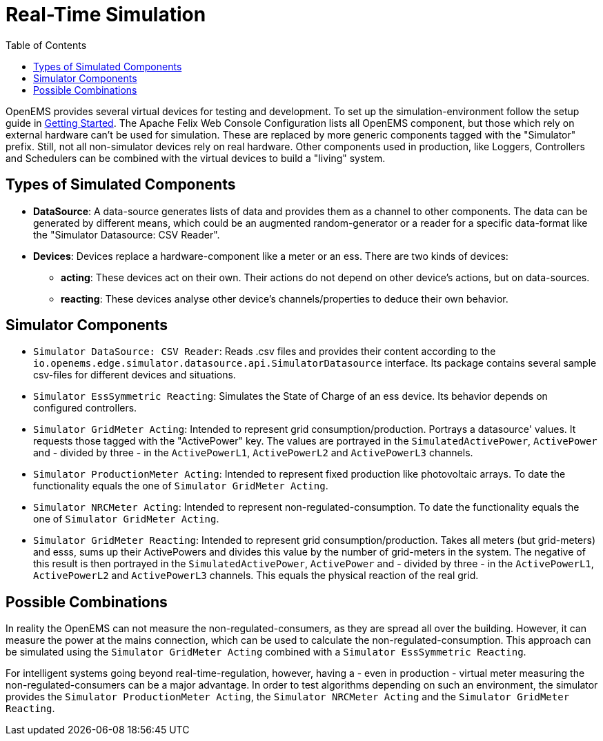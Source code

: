 = Real-Time Simulation
:imagesdir: ../../assets/images
:sectnumlevels: 0
:toc:
:toclevels: 0

OpenEMS provides several virtual devices for testing and development. To set up the simulation-environment follow the setup guide in xref:gettingstarted.adoc[Getting Started]. The Apache Felix Web Console Configuration lists all OpenEMS component, but those which rely on external hardware can't be used for simulation. These are replaced by more generic components tagged with the "Simulator" prefix. Still, not all non-simulator devices rely on real hardware. Other components used in production, like Loggers, Controllers and Schedulers can be combined with the virtual devices to build a "living" system.

== Types of Simulated Components

* **DataSource**: A data-source generates lists of data and provides them as a channel to other components. The data can be generated by different means, which could be an augmented random-generator or a reader for a specific data-format like the "Simulator Datasource: CSV Reader".
* **Devices**: Devices replace a hardware-component like a meter or an ess. There are two kinds of devices:
** **acting**: These devices act on their own. Their actions do not depend on other device's actions, but on data-sources.
** **reacting**: These devices analyse other device's channels/properties to deduce their own behavior.

== Simulator Components

* `Simulator DataSource: CSV Reader`: Reads .csv files and provides their content according to the `io.openems.edge.simulator.datasource.api.SimulatorDatasource` interface. Its package contains several sample csv-files for different devices and situations.
* `Simulator EssSymmetric Reacting`: Simulates the State of Charge of an ess device. Its behavior depends on configured controllers.
* `Simulator GridMeter Acting`: Intended to represent grid consumption/production. Portrays a datasource' values. It requests those tagged with the "ActivePower" key. The values are portrayed in the `SimulatedActivePower`, `ActivePower` and - divided by three - in the `ActivePowerL1`, `ActivePowerL2` and `ActivePowerL3` channels.
* `Simulator ProductionMeter Acting`: Intended to represent fixed production like photovoltaic arrays. To date the functionality equals the one of `Simulator GridMeter Acting`.
* `Simulator NRCMeter Acting`: Intended to represent non-regulated-consumption. To date the functionality equals the one of `Simulator GridMeter Acting`.
* `Simulator GridMeter Reacting`: Intended to represent grid consumption/production. Takes all meters (but grid-meters) and esss, sums up their ActivePowers and divides this value by the number of grid-meters in the system. The negative of this result is then portrayed in the `SimulatedActivePower`, `ActivePower` and - divided by three - in the `ActivePowerL1`, `ActivePowerL2` and `ActivePowerL3` channels. This equals the physical reaction of the real grid.

== Possible Combinations

In reality the OpenEMS can not measure the non-regulated-consumers, as they are spread all over the building. However, it can measure the power at the mains connection, which can be used to calculate the non-regulated-consumption. This approach can be simulated using the `Simulator GridMeter Acting` combined with a `Simulator EssSymmetric Reacting`.

For intelligent systems going beyond real-time-regulation, however, having a - even in production - virtual meter measuring the non-regulated-consumers can be a major advantage. In order to test algorithms depending on such an environment, the simulator provides the `Simulator ProductionMeter Acting`, the `Simulator NRCMeter Acting` and the `Simulator GridMeter Reacting`.
